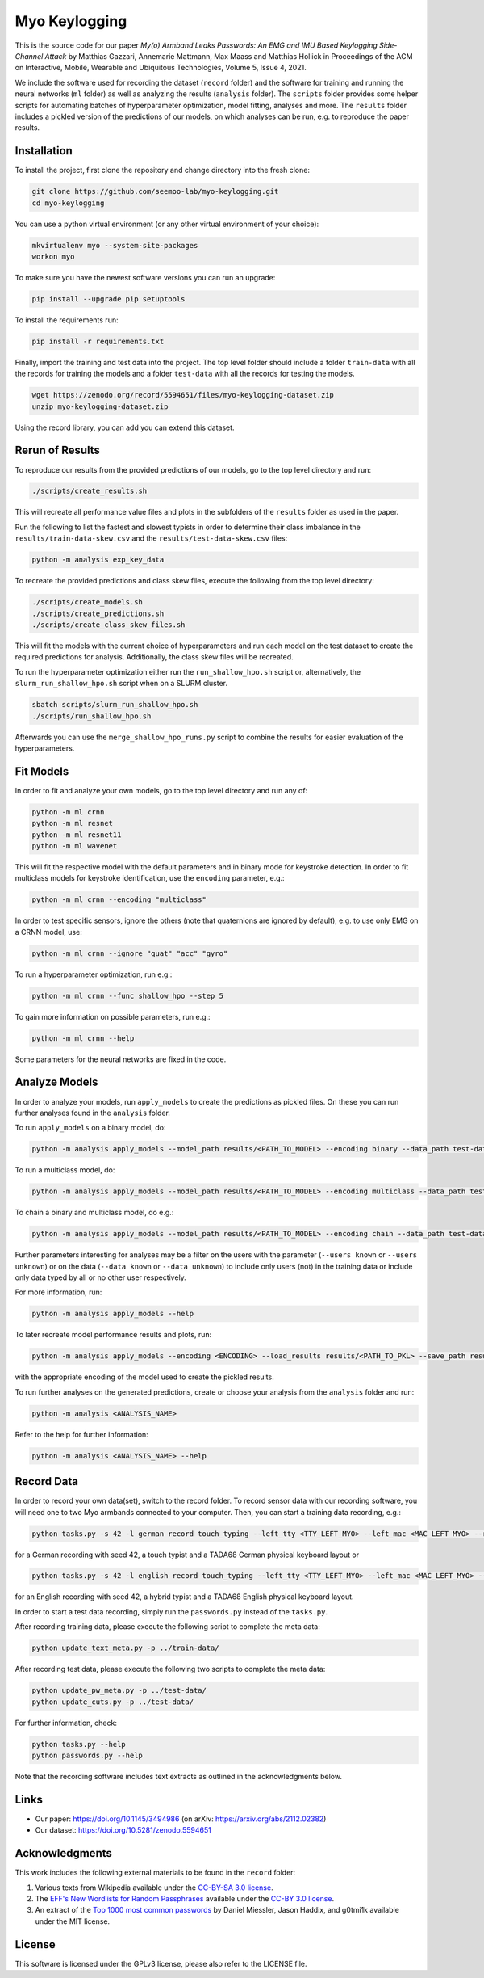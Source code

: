 Myo Keylogging
==============

This is the source code for our paper *My(o) Armband Leaks Passwords: An EMG and IMU Based Keylogging Side-Channel Attack* by Matthias Gazzari, Annemarie Mattmann, Max Maass and Matthias Hollick in Proceedings of the ACM on Interactive, Mobile, Wearable and Ubiquitous Technologies, Volume 5, Issue 4, 2021.

We include the software used for recording the dataset (``record`` folder) and the software for training and running the neural networks (``ml`` folder) as well as analyzing the results (``analysis`` folder).
The ``scripts`` folder provides some helper scripts for automating batches of hyperparameter optimization, model fitting, analyses and more.
The ``results`` folder includes a pickled version of the predictions of our models, on which analyses can be run, e.g. to reproduce the paper results.

Installation
------------

To install the project, first clone the repository and change directory into the fresh clone:

.. code-block::

	git clone https://github.com/seemoo-lab/myo-keylogging.git
	cd myo-keylogging

You can use a python virtual environment (or any other virtual environment of your choice):

.. code-block::

	mkvirtualenv myo --system-site-packages
	workon myo

To make sure you have the newest software versions you can run an upgrade:

.. code-block::

	pip install --upgrade pip setuptools

To install the requirements run:

.. code-block::

	pip install -r requirements.txt

Finally, import the training and test data into the project.
The top level folder should include a folder ``train-data`` with all the records for training the models and a folder ``test-data`` with all the records for testing the models.

.. code-block::

	wget https://zenodo.org/record/5594651/files/myo-keylogging-dataset.zip
	unzip myo-keylogging-dataset.zip

Using the record library, you can add you can extend this dataset.

Rerun of Results
----------------

To reproduce our results from the provided predictions of our models, go to the top level directory and run:

.. code-block::

	./scripts/create_results.sh

This will recreate all performance value files and plots in the subfolders of the ``results`` folder as used in the paper.

Run the following to list the fastest and slowest typists in order to determine their class imbalance in the ``results/train-data-skew.csv`` and the ``results/test-data-skew.csv`` files:

.. code-block::

	python -m analysis exp_key_data

To recreate the provided predictions and class skew files, execute the following from the top level directory:

.. code-block::

	./scripts/create_models.sh
	./scripts/create_predictions.sh
	./scripts/create_class_skew_files.sh

This will fit the models with the current choice of hyperparameters and run each model on the test dataset to create the required predictions for analysis.
Additionally, the class skew files will be recreated.

To run the hyperparameter optimization either run the ``run_shallow_hpo.sh`` script or, alternatively, the ``slurm_run_shallow_hpo.sh`` script when on a SLURM cluster.

.. code-block::

	sbatch scripts/slurm_run_shallow_hpo.sh
	./scripts/run_shallow_hpo.sh

Afterwards you can use the ``merge_shallow_hpo_runs.py`` script to combine the results for easier evaluation of the hyperparameters.

Fit Models
----------

In order to fit and analyze your own models, go to the top level directory and run any of:

.. code-block::

	python -m ml crnn
	python -m ml resnet
	python -m ml resnet11
	python -m ml wavenet

This will fit the respective model with the default parameters and in binary mode for keystroke detection.
In order to fit multiclass models for keystroke identification, use the ``encoding`` parameter, e.g.:

.. code-block::

	python -m ml crnn --encoding "multiclass"

In order to test specific sensors, ignore the others (note that quaternions are ignored by default), e.g. to use only EMG on a CRNN model, use:

.. code-block::

	python -m ml crnn --ignore "quat" "acc" "gyro"

To run a hyperparameter optimization, run e.g.:

.. code-block::

	python -m ml crnn --func shallow_hpo --step 5

To gain more information on possible parameters, run e.g.:

.. code-block::

	python -m ml crnn --help

Some parameters for the neural networks are fixed in the code.

Analyze Models
--------------

In order to analyze your models, run ``apply_models`` to create the predictions as pickled files. On these you can run further analyses found in the ``analysis`` folder.

To run ``apply_models`` on a binary model, do:

.. code-block::

	python -m analysis apply_models --model_path results/<PATH_TO_MODEL> --encoding binary --data_path test-data/ --save_path results/<PATH_TO_PKL> --save_only --basenames <YOUR MODELS>

To run a multiclass model, do:

.. code-block::

	python -m analysis apply_models --model_path results/<PATH_TO_MODEL> --encoding multiclass --data_path test-data/ --save_path results/<PATH_TO_PKL> --save_only --basenames <YOUR MODELS>

To chain a binary and multiclass model, do e.g.:

.. code-block::

	python -m analysis apply_models --model_path results/<PATH_TO_MODEL> --encoding chain --data_path test-data/ --save_path results/<PATH_TO_PKL> --save_only --basenames <YOUR MODELS> --tolerance 10

Further parameters interesting for analyses may be a filter on the users with the parameter (``--users known`` or ``--users unknown``) or on the data (``--data known`` or ``--data unknown``) to include only users (not) in the training data or include only data typed by all or no other user respectively.

For more information, run:

.. code-block::

	python -m analysis apply_models --help

To later recreate model performance results and plots, run:

.. code-block::

	python -m analysis apply_models --encoding <ENCODING> --load_results results/<PATH_TO_PKL> --save_path results/<PATH_TO_PKL> --save_only

with the appropriate encoding of the model used to create the pickled results.

To run further analyses on the generated predictions, create or choose your analysis from the ``analysis`` folder and run:

.. code-block::

	python -m analysis <ANALYSIS_NAME>

Refer to the help for further information:

.. code-block::

	python -m analysis <ANALYSIS_NAME> --help

Record Data
-----------

In order to record your own data(set), switch to the record folder.
To record sensor data with our recording software, you will need one to two Myo armbands connected to your computer.
Then, you can start a training data recording, e.g.:

.. code-block::

	python tasks.py -s 42 -l german record touch_typing --left_tty <TTY_LEFT_MYO> --left_mac <MAC_LEFT_MYO> --right_tty <TTY_RIGHT_MYO> --right_mac <MAC_RIGHT_MYO> --kb_model TADA68_DE

for a German recording with seed 42, a touch typist and a TADA68 German physical keyboard layout or

.. code-block::

	python tasks.py -s 42 -l english record touch_typing --left_tty <TTY_LEFT_MYO> --left_mac <MAC_LEFT_MYO> --right_tty <TTY_RIGHT_MYO> --right_mac <MAC_RIGHT_MYO> --kb_model TADA68_US

for an English recording with seed 42, a hybrid typist and a TADA68 English physical keyboard layout.

In order to start a test data recording, simply run the
``passwords.py`` instead of the ``tasks.py``.

After recording training data, please execute the following script to complete the meta data:

.. code-block::

		python update_text_meta.py -p ../train-data/

After recording test data, please execute the following two scripts to complete the meta data:

.. code-block::

		python update_pw_meta.py -p ../test-data/
		python update_cuts.py -p ../test-data/

For further information, check:

.. code-block::

	python tasks.py --help
	python passwords.py --help

Note that the recording software includes text extracts as outlined in the acknowledgments below.

Links
-----

- Our paper: https://doi.org/10.1145/3494986 (on arXiv: https://arxiv.org/abs/2112.02382)
- Our dataset: https://doi.org/10.5281/zenodo.5594651

Acknowledgments
---------------

This work includes the following external materials to be found in the ``record`` folder:

1. Various texts from Wikipedia available under the `CC-BY-SA 3.0 license`_.
2. The `EFF's New Wordlists for Random Passphrases`_  available under the `CC-BY 3.0 license`_.
3. An extract of the `Top 1000 most common passwords`_ by Daniel Miessler, Jason Haddix, and g0tmi1k available under the MIT license.

.. _CC-BY-SA 3.0 license: https://creativecommons.org/licenses/by-sa/3.0/
.. _CC-BY 3.0 license: https://creativecommons.org/licenses/by/3.0/us/
.. _EFF's New Wordlists for Random Passphrases: https://www.eff.org/deeplinks/2016/07/new-wordlists-random-passphrases
.. _Top 1000 most common passwords: https://github.com/danielmiessler/SecLists/blob/master/Passwords/Common-Credentials/10-million-password-list-top-1000.txt

License
-------

This software is licensed under the GPLv3 license, please also refer to the LICENSE file.
